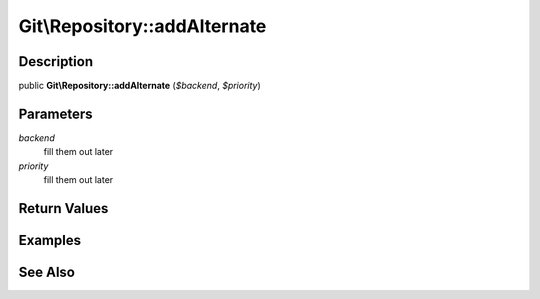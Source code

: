 .. index::
   single: addAlternate (Git\Repository method)


Git\\Repository::addAlternate
===========================================================

Description
***********************************************************

public **Git\\Repository::addAlternate** (*$backend*, *$priority*)


Parameters
***********************************************************

*backend*
  fill them out later

*priority*
  fill them out later


Return Values
***********************************************************

Examples
***********************************************************

See Also
***********************************************************